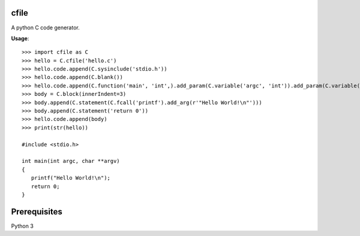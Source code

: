 cfile
-----

A python C code generator.

**Usage**::

   >>> import cfile as C
   >>> hello = C.cfile('hello.c')
   >>> hello.code.append(C.sysinclude('stdio.h'))
   >>> hello.code.append(C.blank())
   >>> hello.code.append(C.function('main', 'int',).add_param(C.variable('argc', 'int')).add_param(C.variable('argv', 'char', pointer=2)))
   >>> body = C.block(innerIndent=3)
   >>> body.append(C.statement(C.fcall('printf').add_arg(r'"Hello World!\n"')))
   >>> body.append(C.statement('return 0'))
   >>> hello.code.append(body)
   >>> print(str(hello))

   #include <stdio.h>

   int main(int argc, char **argv)
   {
      printf("Hello World!\n");
      return 0;
   }

Prerequisites
-------------

Python 3
